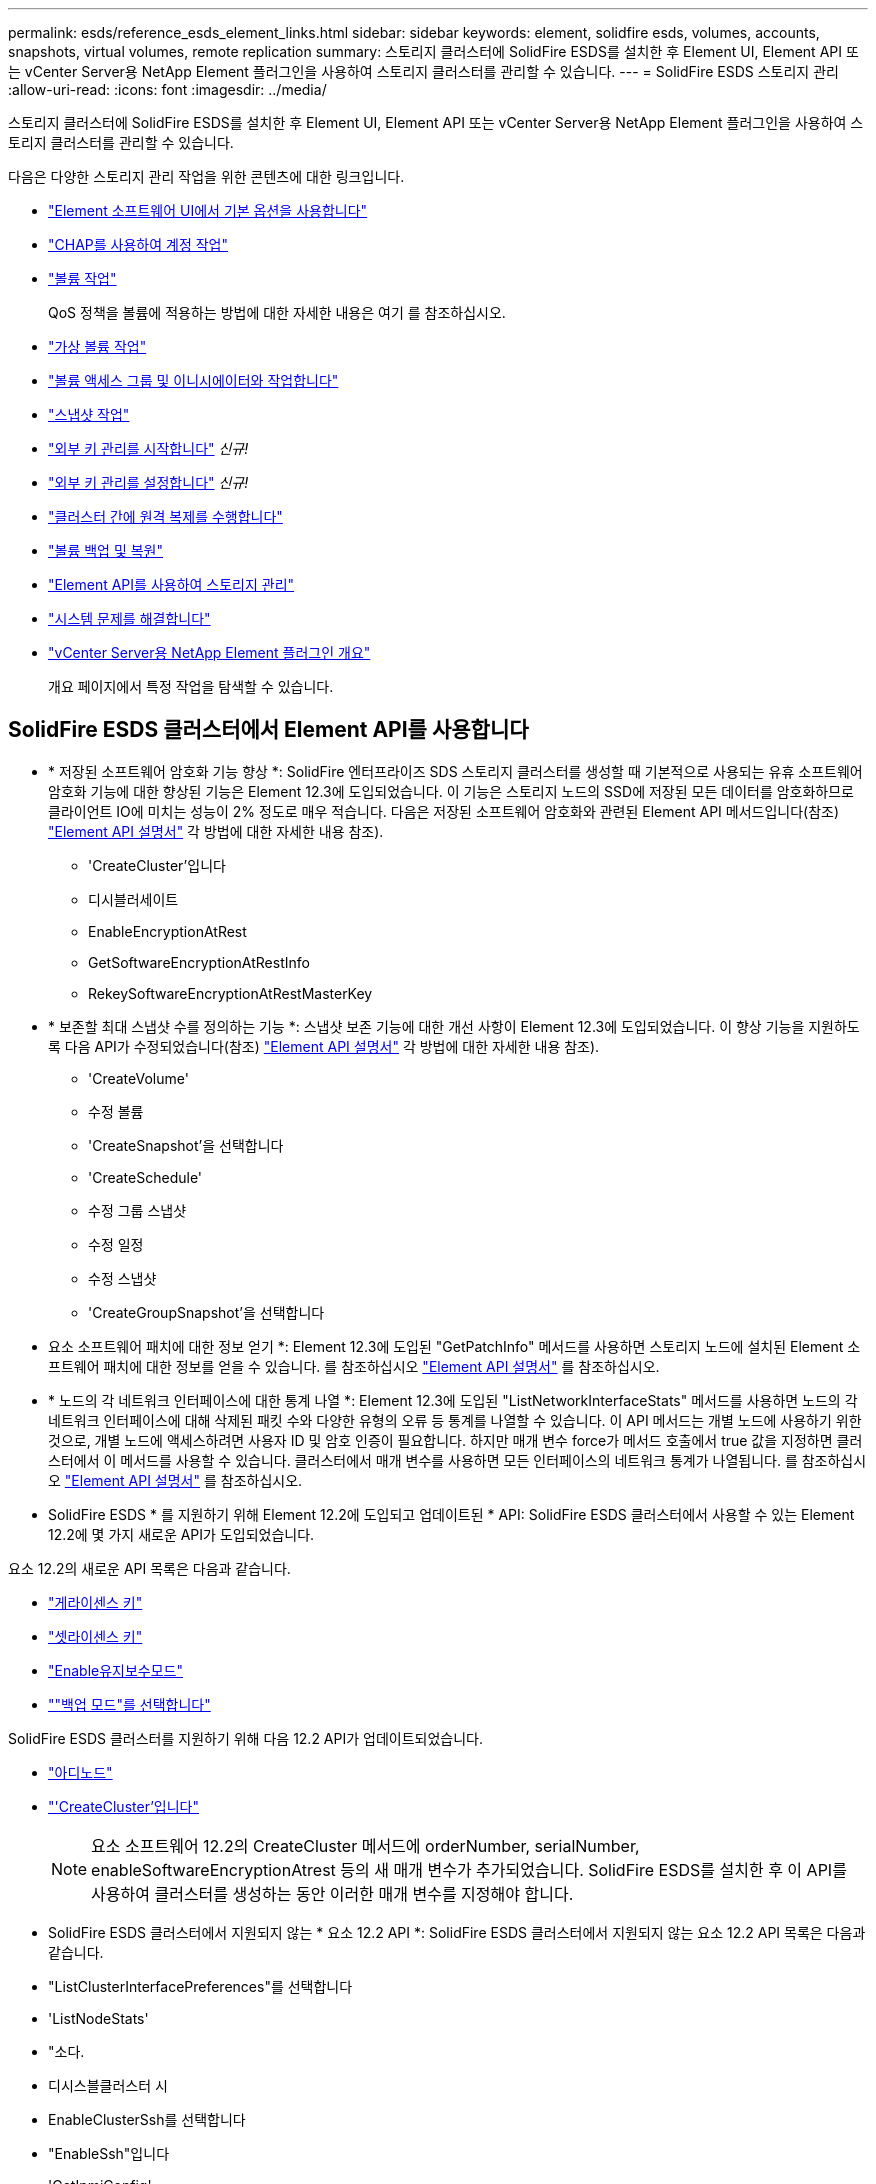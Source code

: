 ---
permalink: esds/reference_esds_element_links.html 
sidebar: sidebar 
keywords: element, solidfire esds, volumes, accounts, snapshots, virtual volumes, remote replication 
summary: 스토리지 클러스터에 SolidFire ESDS를 설치한 후 Element UI, Element API 또는 vCenter Server용 NetApp Element 플러그인을 사용하여 스토리지 클러스터를 관리할 수 있습니다. 
---
= SolidFire ESDS 스토리지 관리
:allow-uri-read: 
:icons: font
:imagesdir: ../media/


[role="lead"]
스토리지 클러스터에 SolidFire ESDS를 설치한 후 Element UI, Element API 또는 vCenter Server용 NetApp Element 플러그인을 사용하여 스토리지 클러스터를 관리할 수 있습니다.

다음은 다양한 스토리지 관리 작업을 위한 콘텐츠에 대한 링크입니다.

* link:../storage/task_intro_use_basic_options_in_the_element_software_ui.html["Element 소프트웨어 UI에서 기본 옵션을 사용합니다"^]
* link:../storage/task_data_manage_accounts_work_with_accounts_task.html["CHAP를 사용하여 계정 작업"]
* link:../storage/task_data_manage_volumes_work_with_volumes_task.html["볼륨 작업"]
+
QoS 정책을 볼륨에 적용하는 방법에 대한 자세한 내용은 여기 를 참조하십시오.

* link:../storage/concept_data_manage_vvol_work_virtual_volumes.html["가상 볼륨 작업"]
* link:../storage/concept_data_manage_vol_access_group_work_with_volume_access_groups_and_initiators.html["볼륨 액세스 그룹 및 이니시에이터와 작업합니다"]
* link:../storage/task_data_protection_using_volume_snapshots.html["스냅샷 작업"]
* link:../storage/concept_system_manage_key_get_started_with_external_key_management.html["외부 키 관리를 시작합니다"] _신규!_
* link:../storage/task_system_manage_key_set_up_external_key_management.html["외부 키 관리를 설정합니다"] _신규!_
* link:../storage/task_replication_perform_remote_replication_between_element_clusters.html["클러스터 간에 원격 복제를 수행합니다"]
* link:../storage/task_data_protection_back_up_and_restore_volumes.html["볼륨 백업 및 복원"]
* link:../api/index.html["Element API를 사용하여 스토리지 관리"]
* link:../storage/concept_system_monitoring_and_troubleshooting.html["시스템 문제를 해결합니다"]
* https://docs.netapp.com/us-en/vcp/index.html["vCenter Server용 NetApp Element 플러그인 개요"^]
+
개요 페이지에서 특정 작업을 탐색할 수 있습니다.





== SolidFire ESDS 클러스터에서 Element API를 사용합니다

* * 저장된 소프트웨어 암호화 기능 향상 *: SolidFire 엔터프라이즈 SDS 스토리지 클러스터를 생성할 때 기본적으로 사용되는 유휴 소프트웨어 암호화 기능에 대한 향상된 기능은 Element 12.3에 도입되었습니다. 이 기능은 스토리지 노드의 SSD에 저장된 모든 데이터를 암호화하므로 클라이언트 IO에 미치는 성능이 2% 정도로 매우 적습니다. 다음은 저장된 소프트웨어 암호화와 관련된 Element API 메서드입니다(참조) https://docs.netapp.com/us-en/element-software/api/index.html["Element API 설명서"^] 각 방법에 대한 자세한 내용 참조).
+
** 'CreateCluster'입니다
** 디시블러세이트
** EnableEncryptionAtRest
** GetSoftwareEncryptionAtRestInfo
** RekeySoftwareEncryptionAtRestMasterKey


* * 보존할 최대 스냅샷 수를 정의하는 기능 *: 스냅샷 보존 기능에 대한 개선 사항이 Element 12.3에 도입되었습니다. 이 향상 기능을 지원하도록 다음 API가 수정되었습니다(참조) https://docs.netapp.com/us-en/element-software/api/index.html["Element API 설명서"^] 각 방법에 대한 자세한 내용 참조).
+
** 'CreateVolume'
** 수정 볼륨
** 'CreateSnapshot'을 선택합니다
** 'CreateSchedule'
** 수정 그룹 스냅샷
** 수정 일정
** 수정 스냅샷
** 'CreateGroupSnapshot'을 선택합니다


* 요소 소프트웨어 패치에 대한 정보 얻기 *: Element 12.3에 도입된 "GetPatchInfo" 메서드를 사용하면 스토리지 노드에 설치된 Element 소프트웨어 패치에 대한 정보를 얻을 수 있습니다. 를 참조하십시오 https://docs.netapp.com/us-en/element-software/api/index.html["Element API 설명서"^] 를 참조하십시오.
* * 노드의 각 네트워크 인터페이스에 대한 통계 나열 *: Element 12.3에 도입된 "ListNetworkInterfaceStats" 메서드를 사용하면 노드의 각 네트워크 인터페이스에 대해 삭제된 패킷 수와 다양한 유형의 오류 등 통계를 나열할 수 있습니다. 이 API 메서드는 개별 노드에 사용하기 위한 것으로, 개별 노드에 액세스하려면 사용자 ID 및 암호 인증이 필요합니다. 하지만 매개 변수 force가 메서드 호출에서 true 값을 지정하면 클러스터에서 이 메서드를 사용할 수 있습니다. 클러스터에서 매개 변수를 사용하면 모든 인터페이스의 네트워크 통계가 나열됩니다. 를 참조하십시오 https://docs.netapp.com/us-en/element-software/api/index.html["Element API 설명서"^] 를 참조하십시오.
* SolidFire ESDS * 를 지원하기 위해 Element 12.2에 도입되고 업데이트된 * API: SolidFire ESDS 클러스터에서 사용할 수 있는 Element 12.2에 몇 가지 새로운 API가 도입되었습니다.


요소 12.2의 새로운 API 목록은 다음과 같습니다.

* link:../api/reference_element_api_getlicensekey.html["게라이센스 키"^]
* link:../api/reference_element_api_setlicensekey.html["셋라이센스 키"^]
* link:../api/reference_element_api_enablemaintenancemode.html["Enable유지보수모드"^]
* link:../api/reference_element_api_disablemaintenancemode.html[""백업 모드"를 선택합니다"^]


SolidFire ESDS 클러스터를 지원하기 위해 다음 12.2 API가 업데이트되었습니다.

* link:../api/reference_element_api_addnodes.html["아디노드"^]
* link:../api/reference_element_api_createcluster.html["'CreateCluster'입니다"^]
+

NOTE: 요소 소프트웨어 12.2의 CreateCluster 메서드에 orderNumber, serialNumber, enableSoftwareEncryptionAtrest 등의 새 매개 변수가 추가되었습니다. SolidFire ESDS를 설치한 후 이 API를 사용하여 클러스터를 생성하는 동안 이러한 매개 변수를 지정해야 합니다.

* SolidFire ESDS 클러스터에서 지원되지 않는 * 요소 12.2 API *: SolidFire ESDS 클러스터에서 지원되지 않는 요소 12.2 API 목록은 다음과 같습니다.
* "ListClusterInterfacePreferences"를 선택합니다
* 'ListNodeStats'
* "소다.
* 디시스블클러스터 시
* EnableClusterSsh를 선택합니다
* "EnableSsh"입니다
* 'GetIpmiConfig'
* 게일피미 정보
* 게GetSshInfo
* "ListNetworkInterfaces"입니다
* 'ResetNode'입니다
* 다시 시작 네트워킹
* ResetNetworkConfig입니다
* '셋Config'
* 셋네트워크 구성
* "dissableBmcColdReset"을 선택합니다
* "EnableBmcColdReset"을 선택합니다
* 세트네tpInfo
* 테스트주소 가용성




== 자세한 내용을 확인하십시오

* https://www.netapp.com/data-storage/solidfire/documentation/["NetApp SolidFire 리소스 페이지 를 참조하십시오"^]
* https://docs.netapp.com/sfe-122/topic/com.netapp.ndc.sfe-vers/GUID-B1944B0E-B335-4E0B-B9F1-E960BF32AE56.html["이전 버전의 NetApp SolidFire 및 Element 제품에 대한 문서"^]

